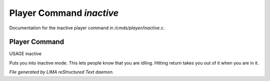 **************************
Player Command *inactive*
**************************

Documentation for the inactive player command in */cmds/player/inactive.c*.

Player Command
==============

USAGE	inactive

Puts you into inactive mode. This lets people know that you are
idling.  Hitting return takes you out of it when you are in it.



*File generated by LIMA reStructured Text daemon.*
